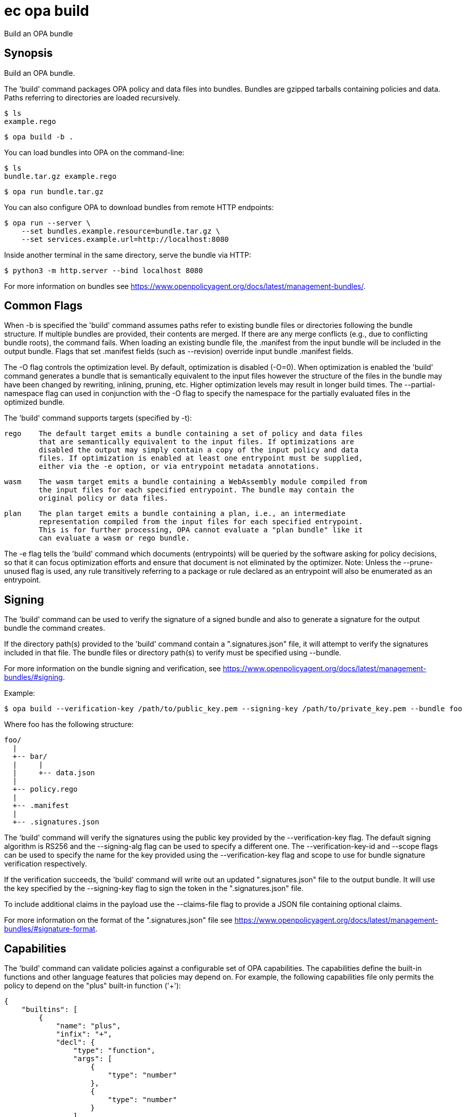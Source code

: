 = ec opa build

Build an OPA bundle

== Synopsis

Build an OPA bundle.

The 'build' command packages OPA policy and data files into bundles. Bundles are
gzipped tarballs containing policies and data. Paths referring to directories are
loaded recursively.

    $ ls
    example.rego

    $ opa build -b .

You can load bundles into OPA on the command-line:

    $ ls
    bundle.tar.gz example.rego

    $ opa run bundle.tar.gz

You can also configure OPA to download bundles from remote HTTP endpoints:

    $ opa run --server \
        --set bundles.example.resource=bundle.tar.gz \
        --set services.example.url=http://localhost:8080

Inside another terminal in the same directory, serve the bundle via HTTP:

    $ python3 -m http.server --bind localhost 8080

For more information on bundles see https://www.openpolicyagent.org/docs/latest/management-bundles/.

Common Flags
------------

When -b is specified the 'build' command assumes paths refer to existing bundle files
or directories following the bundle structure. If multiple bundles are provided, their
contents are merged. If there are any merge conflicts (e.g., due to conflicting bundle
roots), the command fails. When loading an existing bundle file, the .manifest from
the input bundle will be included in the output bundle. Flags that set .manifest fields
(such as --revision) override input bundle .manifest fields.

The -O flag controls the optimization level. By default, optimization is disabled (-O=0).
When optimization is enabled the 'build' command generates a bundle that is semantically
equivalent to the input files however the structure of the files in the bundle may have
been changed by rewriting, inlining, pruning, etc. Higher optimization levels may result
in longer build times. The --partial-namespace flag can used in conjunction with the -O flag
to specify the namespace for the partially evaluated files in the optimized bundle.

The 'build' command supports targets (specified by -t):

    rego    The default target emits a bundle containing a set of policy and data files
            that are semantically equivalent to the input files. If optimizations are
            disabled the output may simply contain a copy of the input policy and data
            files. If optimization is enabled at least one entrypoint must be supplied,
            either via the -e option, or via entrypoint metadata annotations.

    wasm    The wasm target emits a bundle containing a WebAssembly module compiled from
            the input files for each specified entrypoint. The bundle may contain the
            original policy or data files.

    plan    The plan target emits a bundle containing a plan, i.e., an intermediate
            representation compiled from the input files for each specified entrypoint.
            This is for further processing, OPA cannot evaluate a "plan bundle" like it
            can evaluate a wasm or rego bundle.

The -e flag tells the 'build' command which documents (entrypoints) will be queried by 
the software asking for policy decisions, so that it can focus optimization efforts and 
ensure that document is not eliminated by the optimizer.
Note: Unless the --prune-unused flag is used, any rule transitively referring to a 
package or rule declared as an entrypoint will also be enumerated as an entrypoint.

Signing
-------

The 'build' command can be used to verify the signature of a signed bundle and
also to generate a signature for the output bundle the command creates.

If the directory path(s) provided to the 'build' command contain a ".signatures.json" file,
it will attempt to verify the signatures included in that file. The bundle files
or directory path(s) to verify must be specified using --bundle.

For more information on the bundle signing and verification, see
https://www.openpolicyagent.org/docs/latest/management-bundles/#signing.

Example:

    $ opa build --verification-key /path/to/public_key.pem --signing-key /path/to/private_key.pem --bundle foo

Where foo has the following structure:

    foo/
      |
      +-- bar/
      |     |
      |     +-- data.json
      |
      +-- policy.rego
      |
      +-- .manifest
      |
      +-- .signatures.json


The 'build' command will verify the signatures using the public key provided by the --verification-key flag.
The default signing algorithm is RS256 and the --signing-alg flag can be used to specify
a different one. The --verification-key-id and --scope flags can be used to specify the name for the key
provided using the --verification-key flag and scope to use for bundle signature verification respectively.

If the verification succeeds, the 'build' command will write out an updated ".signatures.json" file
to the output bundle. It will use the key specified by the --signing-key flag to sign
the token in the ".signatures.json" file.

To include additional claims in the payload use the --claims-file flag to provide a JSON file
containing optional claims.

For more information on the format of the ".signatures.json" file
see https://www.openpolicyagent.org/docs/latest/management-bundles/#signature-format.

Capabilities
------------

The 'build' command can validate policies against a configurable set of OPA capabilities.
The capabilities define the built-in functions and other language features that policies
may depend on. For example, the following capabilities file only permits the policy to
depend on the "plus" built-in function ('+'):

    {
        "builtins": [
            {
                "name": "plus",
                "infix": "+",
                "decl": {
                    "type": "function",
                    "args": [
                        {
                            "type": "number"
                        },
                        {
                            "type": "number"
                        }
                    ],
                    "result": {
                        "type": "number"
                    }
                }
            }
        ]
    }

Capabilities can be used to validate policies against a specific version of OPA.
The OPA repository contains a set of capabilities files for each OPA release. For example,
the following command builds a directory of policies ('./policies') and validates them
against OPA v0.22.0:

    opa build ./policies --capabilities v0.22.0

[source,shell]
----
ec opa build <path> [<path> [...]] [flags]
----
== Options

-b, --bundle:: load paths as bundle files or root directories (Default: false)
--capabilities:: set capabilities version or capabilities.json file path
--claims-file:: set path of JSON file containing optional claims (see: https://www.openpolicyagent.org/docs/latest/management-bundles/#signature-format)
--debug:: enable debug output (Default: false)
-e, --entrypoint:: set slash separated entrypoint path
--exclude-files-verify:: set file names to exclude during bundle verification (Default: [])
--follow-symlinks:: follow symlinks in the input set of paths when building the bundle (Default: false)
-h, --help:: help for build (Default: false)
--ignore:: set file and directory names to ignore during loading (e.g., '.*' excludes hidden files) (Default: [])
-O, --optimize:: set optimization level (Default: 0)
-o, --output:: set the output filename (Default: bundle.tar.gz)
--partial-namespace:: set the namespace to use for partially evaluated files in an optimized bundle (Default: partial)
--prune-unused:: exclude dependents of entrypoints (Default: false)
-r, --revision:: set output bundle revision
--scope:: scope to use for bundle signature verification
--signing-alg:: name of the signing algorithm (Default: RS256)
--signing-key:: set the secret (HMAC) or path of the PEM file containing the private key (RSA and ECDSA)
--signing-plugin:: name of the plugin to use for signing/verification (see https://www.openpolicyagent.org/docs/latest/management-bundles/#signature-plugin)
-t, --target:: set the output bundle target type (Default: rego)
--v0-compatible:: opt-in to OPA features and behaviors prior to the OPA v1.0 release (Default: false)
--v1-compatible:: opt-in to OPA features and behaviors that are enabled by default in OPA v1.0 (Default: false)
--verification-key:: set the secret (HMAC) or path of the PEM file containing the public key (RSA and ECDSA)
--verification-key-id:: name assigned to the verification key used for bundle verification (Default: default)
--wasm-include-print:: enable print statements inside of WebAssembly modules compiled by the compiler (Default: false)

== Options inherited from parent commands

--kubeconfig:: path to the Kubernetes config file to use
--logfile:: file to write the logging output. If not specified logging output will be written to stderr
--quiet:: less verbose output (Default: false)
--retry-duration:: base duration for exponential backoff calculation (Default: 1s)
--retry-factor:: factor for exponential backoff calculation (Default: 2)
--retry-jitter:: jitter factor for backoff calculation (0.0-1.0) (Default: 0.1)
--retry-max-retry:: maximum number of retries for 429 errors (Default: 3)
--retry-max-wait:: maximum wait time between retries for 429 errors (Default: 3s)
--retry-min-wait:: minimum wait time between retries for 429 errors (Default: 200ms)
--timeout:: max overall execution duration (Default: 5m0s)
--trace:: enable trace logging, set one or more comma separated values: none,all,perf,cpu,mem,opa,log (Default: none)
--verbose:: more verbose output (Default: false)

== See also

 * xref:ec_opa.adoc[ec opa - Open Policy Agent (OPA) (embedded)]
